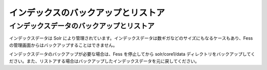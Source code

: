 ====================================
インデックスのバックアップとリストア
====================================

インデックスデータのバックアップとリストア
==========================================

インデックスデータは Solr
により管理されています。インデックスデータは数ギガなどのサイズにもなるケースもあり、Fess
の管理画面からはバックアップすることはできません。

インデックスデータのバックアップが必要な場合は、Fess を停止してから
solr/core1/data
ディレクトリをバックアップしてください。また、リストアする場合はバックアップしたインデックスデータを元に戻してください。
